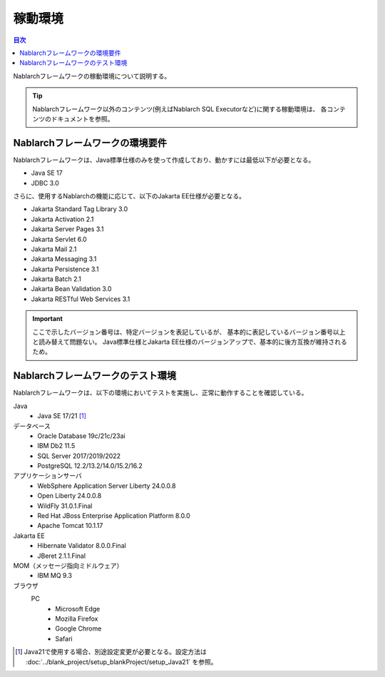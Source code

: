 .. _`platform`:

稼動環境
====================================

.. contents:: 目次
   :depth: 3
   :local:

Nablarchフレームワークの稼動環境について説明する。

.. tip::
 Nablarchフレームワーク以外のコンテンツ(例えばNablarch SQL Executorなど)に関する稼動環境は、
 各コンテンツのドキュメントを参照。

Nablarchフレームワークの環境要件
-----------------------------------------------------
Nablarchフレームワークは、Java標準仕様のみを使って作成しており、動かすには最低以下が必要となる。

* Java SE 17
* JDBC 3.0

さらに、使用するNablarchの機能に応じて、以下のJakarta EE仕様が必要となる。

* Jakarta Standard Tag Library 3.0
* Jakarta Activation 2.1
* Jakarta Server Pages 3.1
* Jakarta Servlet 6.0
* Jakarta Mail 2.1
* Jakarta Messaging 3.1
* Jakarta Persistence 3.1
* Jakarta Batch 2.1
* Jakarta Bean Validation 3.0
* Jakarta RESTful Web Services 3.1

.. important::
 ここで示したバージョン番号は、特定バージョンを表記しているが、
 基本的に表記しているバージョン番号以上と読み替えて問題ない。
 Java標準仕様とJakarta EE仕様のバージョンアップで、基本的に後方互換が維持されるため。

Nablarchフレームワークのテスト環境
-----------------------------------------------------
Nablarchフレームワークは、以下の環境においてテストを実施し、正常に動作することを確認している。

Java
 * Java SE 17/21 [#java21]_

データベース
 * Oracle Database 19c/21c/23ai
 * IBM Db2 11.5
 * SQL Server 2017/2019/2022
 * PostgreSQL 12.2/13.2/14.0/15.2/16.2

アプリケーションサーバ
 * WebSphere Application Server Liberty 24.0.0.8
 * Open Liberty 24.0.0.8
 * WildFly 31.0.1.Final
 * Red Hat JBoss Enterprise Application Platform 8.0.0
 * Apache Tomcat 10.1.17

Jakarta EE
 * Hibernate Validator 8.0.0.Final
 * JBeret 2.1.1.Final

MOM（メッセージ指向ミドルウェア）
 * IBM MQ 9.3

ブラウザ
 PC
  * Microsoft Edge
  * Mozilla Firefox
  * Google Chrome
  * Safari

.. [#java21] Java21で使用する場合、別途設定変更が必要となる。設定方法は :doc:`../blank_project/setup_blankProject/setup_Java21` を参照。
